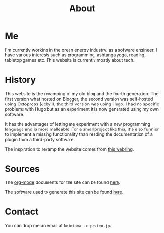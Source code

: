 #+TITLE: About

* Me

I'm currently working in the green energy industry, as a sofware engineer. I
have various interests such as programming, ashtanga yoga, reading, tabletop
games etc. This website is currently mostly about tech.

* History

This website is the revamping of my old blog and the fourth generation. The
first version what hosted on Blogger, the second version was self-hosted using
Octopress (Jekyll), the third version was using Hugo. I had no specific problems
with Hugo but as an experiment it is now generated using my own software.

It has the advantages of letting me experiment with a new programming language
and is more malleable. For a small project like this, it's also funnier to
implement a missing functionality than reading the documentation of a plugin
from a third-party software.

The inspiration to revamp the website comes from [[https://wiki.xxiivv.com/site/webring.html][this webring]].

* Sources

The [[https://orgmode.org/][org-mode]] documents for the site can be found [[https://github.com/kototama/blog/tree/master/org_documents][here]].

The software used to generate this site can be found [[https://git.sr.ht/~kototama/vademecum][here]].

* Contact

You can drop me an email at ~kototama -> posteo.jp~.
